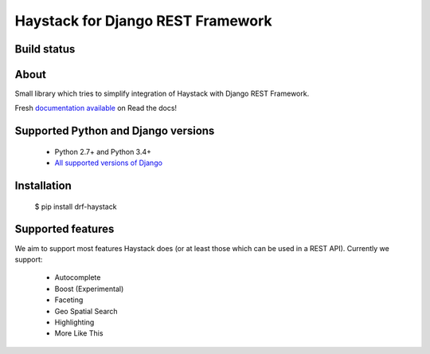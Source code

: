 Haystack for Django REST Framework
==================================

Build status
------------

.. image:: https://travis-ci.org/inonit/drf-haystack.svg?branch=master
    :target: https://travis-ci.org/inonit/drf-haystack

.. image:: https://readthedocs.org/projects/drf-haystack/badge/?version=latest
    :target: https://readthedocs.org/projects/drf-haystack/?badge=latest
    :alt: Documentation Status
    
.. image:: https://pypip.in/d/drf-haystack/badge.png
    :target: https://pypi.python.org/pypi/drf-haystack

About
-----

Small library which tries to simplify integration of Haystack with Django REST Framework.


Fresh `documentation available <http://drf-haystack.readthedocs.org/en/latest/>`_ on Read the docs!



Supported Python and Django versions
------------------------------------

    - Python 2.7+ and Python 3.4+
    - `All supported versions of Django <https://www.djangoproject.com/download/#supported-versions>`_ 
    

Installation
------------

    $ pip install drf-haystack

Supported features
------------------
We aim to support most features Haystack does (or at least those which can be used in a REST API).
Currently we support:

    * Autocomplete
    * Boost (Experimental)
    * Faceting
    * Geo Spatial Search
    * Highlighting
    * More Like This
    
